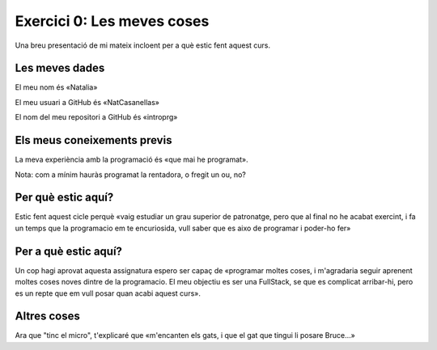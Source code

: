 ###########################
Exercici 0: Les meves coses
###########################

Una breu presentació de mi mateix incloent per a què estic fent aquest curs.

Les meves dades
===============

El meu nom és «Natalia»

El meu usuari a GitHub és «NatCasanellas»

El nom del meu repositori a GitHub és  «introprg»

Els meus coneixements previs
============================

La meva experiència amb la programació és «que mai he programat».

Nota: com a mínim hauràs programat la rentadora, o fregit un ou, no?

Per què estic aquí?
===================

Estic fent aquest cicle perquè «vaig estudiar un grau superior de patronatge, pero que al final no he acabat exercint, i fa un temps que la programacio em te encuriosida, vull saber que es aixo de programar i poder-ho fer»

Per a què estic aquí?
=====================

Un cop hagi aprovat aquesta assignatura espero ser capaç de «programar moltes coses, i m'agradaria seguir aprenent moltes coses noves dintre de la programacio. El meu objectiu es ser una FullStack, se que es complicat arribar-hi, pero es un repte que em vull posar quan acabi aquest curs».

Altres coses
============

Ara que "tinc el micro", t'explicaré que «m'encanten els gats, i que el gat que tingui li posare Bruce…»
